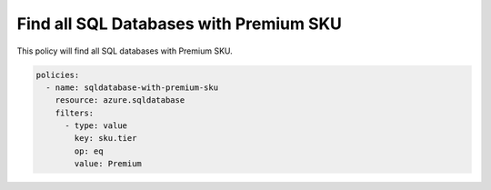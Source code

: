 .. _azure_examples_sqldatabasewithpremiumsku:

Find all SQL Databases with Premium SKU
=======================================

This policy will find all SQL databases with Premium SKU.

.. code-block:: yaml

     policies:
       - name: sqldatabase-with-premium-sku
         resource: azure.sqldatabase
         filters:
           - type: value
             key: sku.tier
             op: eq
             value: Premium
